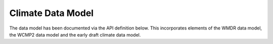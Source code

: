Climate Data Model
==================

The data model has been documented via the API definition below. This incorporates elements of the WMDR data model,
the WCMP2 data model and the early draft climate data model.

.. raw:: html

    <redoc spec-url='../../../_static/openapi/datamodel.yml'></redoc>
    <script src="https://cdn.jsdelivr.net/npm/redoc@next/bundles/redoc.standalone.js"> </script>
